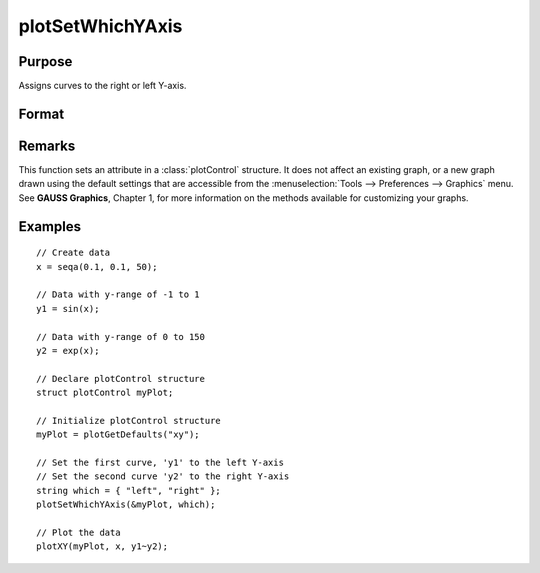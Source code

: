 
plotSetWhichYAxis
==============================================

Purpose
----------------
Assigns curves to the right or left Y-axis.

Format
----------------
.. function:: plotSetWhichYAxis(&myPlot, which)

    :param &myPlot: A :class:`plotControl` structure pointer.
    :type &myPlot: struct pointer

    :param which: where each element contains either "right" or "left".
    :type which: string or Nx1 string array

Remarks
-------

This function sets an attribute in a :class:`plotControl` structure. It does not
affect an existing graph, or a new graph drawn using the default
settings that are accessible from the :menuselection:`Tools --> Preferences --> Graphics`
menu. See **GAUSS Graphics**, Chapter 1, for more information on the
methods available for customizing your graphs.

Examples
----------------

::

    // Create data
    x = seqa(0.1, 0.1, 50);
    
    // Data with y-range of -1 to 1
    y1 = sin(x);
    
    // Data with y-range of 0 to 150
    y2 = exp(x);
    
    // Declare plotControl structure
    struct plotControl myPlot;
    
    // Initialize plotControl structure
    myPlot = plotGetDefaults("xy");
    
    // Set the first curve, 'y1' to the left Y-axis
    // Set the second curve 'y2' to the right Y-axis
    string which = { "left", "right" };
    plotSetWhichYAxis(&myPlot, which);
    
    // Plot the data
    plotXY(myPlot, x, y1~y2);

.. seealso:: Functions :func:`plotGetDefaults`, :func:`plotSetLineSymbol`

